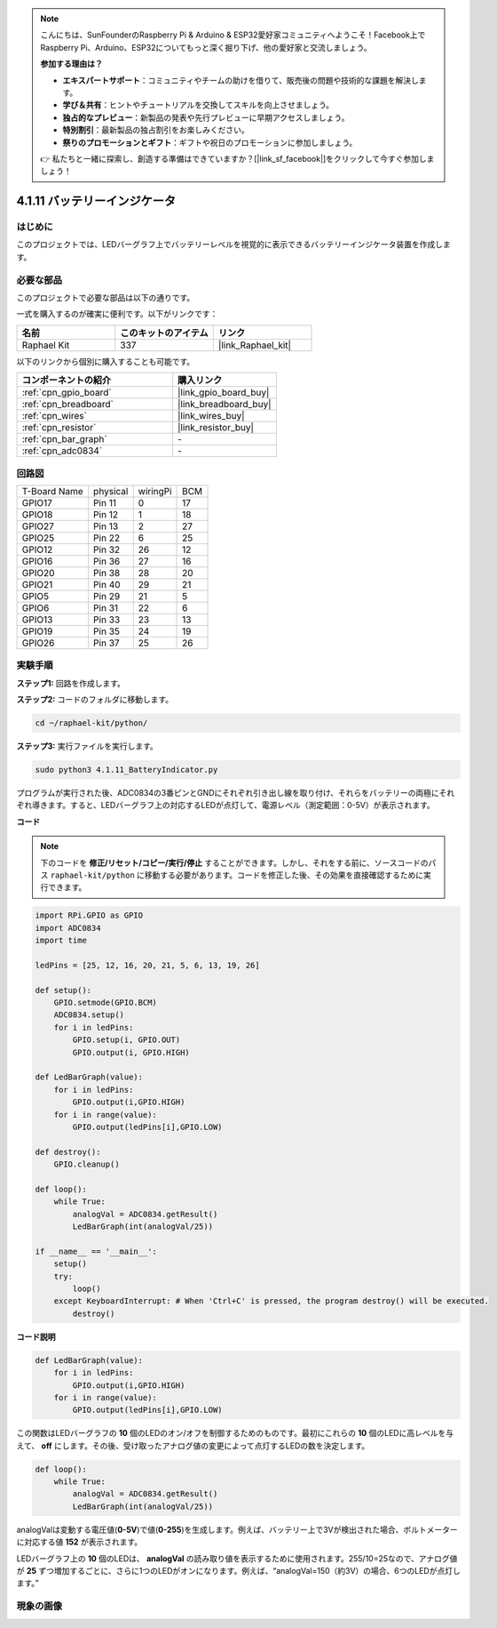.. note::

    こんにちは、SunFounderのRaspberry Pi & Arduino & ESP32愛好家コミュニティへようこそ！Facebook上でRaspberry Pi、Arduino、ESP32についてもっと深く掘り下げ、他の愛好家と交流しましょう。

    **参加する理由は？**

    - **エキスパートサポート**：コミュニティやチームの助けを借りて、販売後の問題や技術的な課題を解決します。
    - **学び＆共有**：ヒントやチュートリアルを交換してスキルを向上させましょう。
    - **独占的なプレビュー**：新製品の発表や先行プレビューに早期アクセスしましょう。
    - **特別割引**：最新製品の独占割引をお楽しみください。
    - **祭りのプロモーションとギフト**：ギフトや祝日のプロモーションに参加しましょう。

    👉 私たちと一緒に探索し、創造する準備はできていますか？[|link_sf_facebook|]をクリックして今すぐ参加しましょう！

.. _4.1.11_py:

4.1.11 バッテリーインジケータ
===================================

はじめに
--------------

このプロジェクトでは、LEDバーグラフ上でバッテリーレベルを視覚的に表示できるバッテリーインジケータ装置を作成します。

必要な部品
------------------------------

このプロジェクトで必要な部品は以下の通りです。

.. image:: ../img/list_Battery_Indicator.png
    :align: center

一式を購入するのが確実に便利です。以下がリンクです：

.. list-table::
    :widths: 20 20 20
    :header-rows: 1

    *   - 名前
        - このキットのアイテム
        - リンク
    *   - Raphael Kit
        - 337
        - |link_Raphael_kit|

以下のリンクから個別に購入することも可能です。

.. list-table::
    :widths: 30 20
    :header-rows: 1

    *   - コンポーネントの紹介
        - 購入リンク

    *   - :ref:`cpn_gpio_board`
        - |link_gpio_board_buy|
    *   - :ref:`cpn_breadboard`
        - |link_breadboard_buy|
    *   - :ref:`cpn_wires`
        - |link_wires_buy|
    *   - :ref:`cpn_resistor`
        - |link_resistor_buy|
    *   - :ref:`cpn_bar_graph`
        - \-
    *   - :ref:`cpn_adc0834`
        - \-

回路図
-------------------

============ ======== ======== ===
T-Board Name physical wiringPi BCM
GPIO17       Pin 11   0        17
GPIO18       Pin 12   1        18
GPIO27       Pin 13   2        27
GPIO25       Pin 22   6        25
GPIO12       Pin 32   26       12
GPIO16       Pin 36   27       16
GPIO20       Pin 38   28       20
GPIO21       Pin 40   29       21
GPIO5        Pin 29   21       5
GPIO6        Pin 31   22       6
GPIO13       Pin 33   23       13
GPIO19       Pin 35   24       19
GPIO26       Pin 37   25       26
============ ======== ======== ===

.. image:: ../img/Schematic_three_one5.png
   :align: center

実験手順
-------------------------

**ステップ1:** 回路を作成します。

.. image:: ../img/image248.png

**ステップ2:** コードのフォルダに移動します。

.. raw:: html

   <run></run>

.. code-block::

    cd ~/raphael-kit/python/

**ステップ3:** 実行ファイルを実行します。

.. raw:: html

   <run></run>

.. code-block::

    sudo python3 4.1.11_BatteryIndicator.py

プログラムが実行された後、ADC0834の3番ピンとGNDにそれぞれ引き出し線を取り付け、それらをバッテリーの両極にそれぞれ導きます。すると、LEDバーグラフ上の対応するLEDが点灯して、電源レベル（測定範囲：0-5V）が表示されます。

**コード**

.. note::
    下のコードを **修正/リセット/コピー/実行/停止** することができます。しかし、それをする前に、ソースコードのパス ``raphael-kit/python`` に移動する必要があります。コードを修正した後、その効果を直接確認するために実行できます。

.. raw:: html

    <run></run>

.. code-block:: python

    import RPi.GPIO as GPIO
    import ADC0834
    import time

    ledPins = [25, 12, 16, 20, 21, 5, 6, 13, 19, 26]

    def setup():
        GPIO.setmode(GPIO.BCM)
        ADC0834.setup()
        for i in ledPins:
            GPIO.setup(i, GPIO.OUT)
            GPIO.output(i, GPIO.HIGH)

    def LedBarGraph(value):
        for i in ledPins:
            GPIO.output(i,GPIO.HIGH)
        for i in range(value):
            GPIO.output(ledPins[i],GPIO.LOW)

    def destroy():
        GPIO.cleanup()

    def loop():
        while True:
            analogVal = ADC0834.getResult()
            LedBarGraph(int(analogVal/25))

    if __name__ == '__main__':
        setup()
        try:
            loop()
        except KeyboardInterrupt: # When 'Ctrl+C' is pressed, the program destroy() will be executed.
            destroy()

**コード説明**

.. code-block:: python

    def LedBarGraph(value):
        for i in ledPins:
            GPIO.output(i,GPIO.HIGH)
        for i in range(value):
            GPIO.output(ledPins[i],GPIO.LOW)

この関数はLEDバーグラフの **10** 個のLEDのオン/オフを制御するためのものです。最初にこれらの **10** 個のLEDに高レベルを与えて、 **off** にします。その後、受け取ったアナログ値の変更によって点灯するLEDの数を決定します。

.. code-block:: python

    def loop():
        while True:
            analogVal = ADC0834.getResult()
            LedBarGraph(int(analogVal/25))

analogValは変動する電圧値(**0-5V**)で値(**0-255**)を生成します。例えば、バッテリー上で3Vが検出された場合、ボルトメーターに対応する値 **152** が表示されます。

LEDバーグラフ上の **10** 個のLEDは、 **analogVal** の読み取り値を表示するために使用されます。255/10=25なので、アナログ値が **25** ずつ増加するごとに、さらに1つのLEDがオンになります。例えば、“analogVal=150（約3V）の場合、6つのLEDが点灯します。”

現象の画像
------------------------------


.. image:: ../img/image249.jpeg
   :align: center
